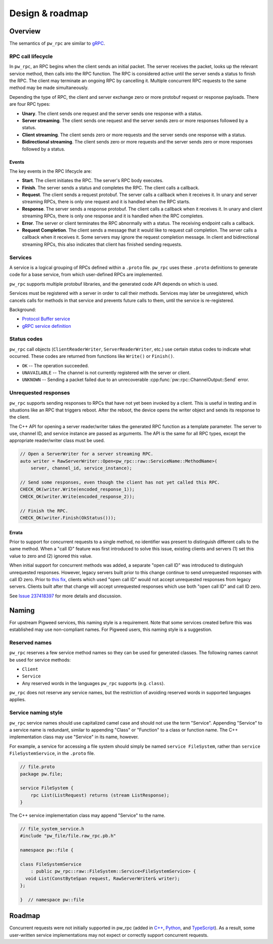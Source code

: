 .. _module-pw_rpc-design:

================
Design & roadmap
================
.. pigweed-module-subpage::
   :name: pw_rpc

.. _module-pw_rpc-design-overview:

--------
Overview
--------
The semantics of ``pw_rpc`` are similar to `gRPC
<https://grpc.io/docs/what-is-grpc/core-concepts/>`_.

.. _module-pw_rpc-design-lifecycle:

RPC call lifecycle
==================
In ``pw_rpc``, an RPC begins when the client sends an initial packet. The server
receives the packet, looks up the relevant service method, then calls into the
RPC function. The RPC is considered active until the server sends a status to
finish the RPC. The client may terminate an ongoing RPC by cancelling it.
Multiple concurrent RPC requests to the same method may be made simultaneously.

Depending the type of RPC, the client and server exchange zero or more protobuf
request or response payloads. There are four RPC types:

* **Unary**. The client sends one request and the server sends one
  response with a status.
* **Server streaming**. The client sends one request and the server sends zero
  or more responses followed by a status.
* **Client streaming**. The client sends zero or more requests and the server
  sends one response with a status.
* **Bidirectional streaming**. The client sends zero or more requests and the
  server sends zero or more responses followed by a status.

.. _module-pw_rpc-design-events:

Events
------
The key events in the RPC lifecycle are:

* **Start**. The client initiates the RPC. The server's RPC body executes.
* **Finish**. The server sends a status and completes the RPC. The client calls
  a callback.
* **Request**. The client sends a request protobuf. The server calls a callback
  when it receives it. In unary and server streaming RPCs, there is only one
  request and it is handled when the RPC starts.
* **Response**. The server sends a response protobuf. The client calls a
  callback when it receives it. In unary and client streaming RPCs, there is
  only one response and it is handled when the RPC completes.
* **Error**. The server or client terminates the RPC abnormally with a status.
  The receiving endpoint calls a callback.
* **Request Completion**. The client sends a message that it would like to
  request call completion. The server calls a callback when it receives it. Some
  servers may ignore the request completion message. In client and bidirectional
  streaming RPCs, this also indicates that client has finished sending requests.

.. _module-pw_rpc-design-services:

Services
========
A service is a logical grouping of RPCs defined within a ``.proto`` file. ``pw_rpc``
uses these ``.proto`` definitions to generate code for a base service, from which
user-defined RPCs are implemented.

``pw_rpc`` supports multiple protobuf libraries, and the generated code API
depends on which is used.

Services must be registered with a server in order to call their methods.
Services may later be unregistered, which cancels calls for methods in that
service and prevents future calls to them, until the service is re-registered.

Background:

* `Protocol Buffer service
  <https://developers.google.com/protocol-buffers/docs/proto3#services>`_
* `gRPC service definition
  <https://grpc.io/docs/what-is-grpc/core-concepts/#service-definition>`_

.. _module-pw_rpc-design-status-codes:

Status codes
============
``pw_rpc`` call objects (``ClientReaderWriter``, ``ServerReaderWriter``, etc.)
use certain status codes to indicate what occurred. These codes are returned
from functions like ``Write()`` or ``Finish()``.

* ``OK`` -- The operation succeeded.
* ``UNAVAILABLE`` -- The channel is not currently registered with the server or
  client.
* ``UNKNOWN`` -- Sending a packet failed due to an unrecoverable
  :cpp:func:`pw::rpc::ChannelOutput::Send` error.

.. _module-pw_rpc-design-unrequested-responses:

Unrequested responses
=====================
``pw_rpc`` supports sending responses to RPCs that have not yet been invoked by
a client. This is useful in testing and in situations like an RPC that triggers
reboot. After the reboot, the device opens the writer object and sends its
response to the client.

The C++ API for opening a server reader/writer takes the generated RPC function
as a template parameter. The server to use, channel ID, and service instance are
passed as arguments. The API is the same for all RPC types, except the
appropriate reader/writer class must be used.

.. code-block:: c++

   // Open a ServerWriter for a server streaming RPC.
   auto writer = RawServerWriter::Open<pw_rpc::raw::ServiceName::MethodName>(
       server, channel_id, service_instance);

   // Send some responses, even though the client has not yet called this RPC.
   CHECK_OK(writer.Write(encoded_response_1));
   CHECK_OK(writer.Write(encoded_response_2));

   // Finish the RPC.
   CHECK_OK(writer.Finish(OkStatus()));

.. _module-pw_rpc-design-errata:

Errata
------
Prior to support for concurrent requests to a single method, no identifier was
present to distinguish different calls to the same method. When a "call ID"
feature was first introduced to solve this issue, existing clients and servers
(1) set this value to zero and (2) ignored this value.

When initial support for concurrent methods was added, a separate "open call ID"
was introduced to distinguish unrequested responses. However, legacy servers
built prior to this change continue to send unrequested responses with call ID
zero. Prior to `this fix
<https://pigweed-review.googlesource.com/c/pigweed/pigweed/+/192311>`_, clients
which used "open call ID" would not accept unrequested responses from legacy
servers. Clients built after that change will accept unrequested responses which
use both "open call ID" and call ID zero.

See `Issue 237418397 <https://issues.pigweed.dev/issues/237418397>`_ for more
details and discussion.

.. _module-pw_rpc-design-naming:

------
Naming
------

For upstream Pigweed services, this naming style is a requirement. Note that
some services created before this was established may use non-compliant
names. For Pigweed users, this naming style is a suggestion.

Reserved names
==============
``pw_rpc`` reserves a few service method names so they can be used for generated
classes. The following names cannot be used for service methods:

- ``Client``
- ``Service``
- Any reserved words in the languages ``pw_rpc`` supports (e.g. ``class``).

``pw_rpc`` does not reserve any service names, but the restriction of avoiding
reserved words in supported languages applies.

Service naming style
====================
``pw_rpc`` service names should use capitalized camel case and should not use
the term "Service". Appending "Service" to a service name is redundant, similar
to appending "Class" or "Function" to a class or function name. The
C++ implementation class may use "Service" in its name, however.

For example, a service for accessing a file system should simply be named
``service FileSystem``, rather than ``service FileSystemService``, in the
``.proto`` file.

.. code-block:: protobuf

   // file.proto
   package pw.file;

   service FileSystem {
       rpc List(ListRequest) returns (stream ListResponse);
   }

The C++ service implementation class may append "Service" to the name.

.. code-block:: cpp

   // file_system_service.h
   #include "pw_file/file.raw_rpc.pb.h"

   namespace pw::file {

   class FileSystemService
       : public pw_rpc::raw::FileSystem::Service<FileSystemService> {
     void List(ConstByteSpan request, RawServerWriter& writer);
   };

   }  // namespace pw::file

.. _module-pw_rpc-roadmap:

-------
Roadmap
-------
Concurrent requests were not initially supported in pw_rpc (added in `C++
<https://pigweed-review.googlesource.com/c/pigweed/pigweed/+/109077>`_, `Python
<https://pigweed-review.googlesource.com/c/pigweed/pigweed/+/139610>`_, and
`TypeScript
<https://pigweed-review.googlesource.com/c/pigweed/pigweed/+/160792>`_). As a
result, some user-written service implementations may not expect or correctly
support concurrent requests.
